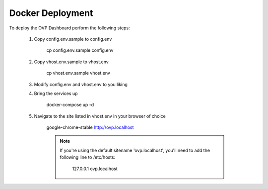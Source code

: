 Docker Deployment
=================

To deploy the OVP Dashboard perform the following steps:

 #. Copy config.env.sample to config.env

     cp config.env.sample config.env

 #. Copy vhost.env.sample to vhost.env

     cp vhost.env.sample vhost.env

 #. Modify config.env and vhost.env to you liking

 #. Bring the services up

     docker-compose up -d

 #. Navigate to the site listed in vhost.env in your browser of choice

     google-chrome-stable http://ovp.localhost

     .. note::

        If you're using the default sitename 'ovp.localhost', you'll
        need to add the following line to /etc/hosts:

          127.0.0.1 ovp.localhost

